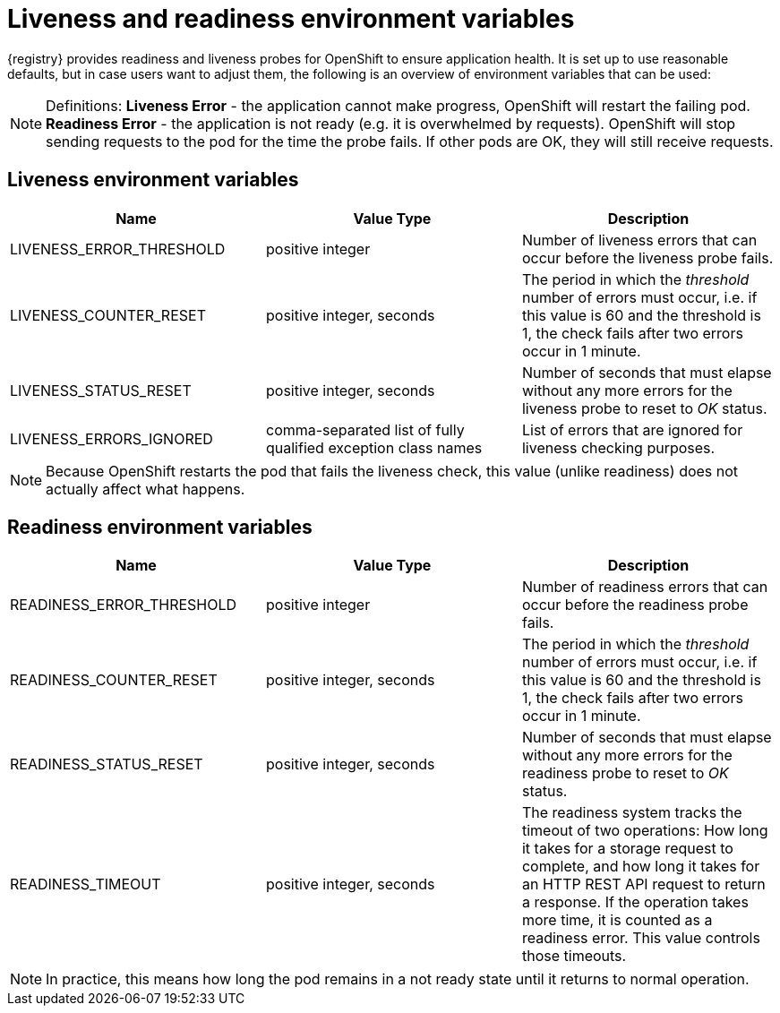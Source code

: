 [id="registry-liveness-and-readiness"]
= Liveness and readiness environment variables

{registry} provides readiness and liveness probes for OpenShift to ensure application health.
It is set up to use reasonable defaults, but in case users want to adjust them, the following is an overview of environment variables that can be used:

NOTE: Definitions: *Liveness Error* - the application cannot make progress, OpenShift will restart the failing pod.
*Readiness Error* - the application is not ready (e.g. it is overwhelmed by requests).
OpenShift will stop sending requests to the pod for the time the probe fails.
If other pods are OK, they will still receive requests.

== Liveness environment variables

|===
| Name | Value Type | Description

| LIVENESS_ERROR_THRESHOLD
| positive integer
| Number of liveness errors that  can occur before the liveness probe fails.

| LIVENESS_COUNTER_RESET
| positive integer, seconds
| The period in which the _threshold_ number of errors  must occur, i.e.
if this value is 60 and the threshold is 1, the check fails  after two errors occur in 1 minute.

| LIVENESS_STATUS_RESET
| positive integer, seconds
| Number of seconds that must elapse without any more errors for the liveness probe to reset to _OK_ status.

| LIVENESS_ERRORS_IGNORED
| comma-separated list of fully qualified exception class names
| List of errors that are ignored for liveness checking purposes.

|===

NOTE: Because OpenShift restarts the pod that fails the liveness check, this value (unlike readiness) does not actually affect what happens.

== Readiness environment variables

|===
| Name | Value Type | Description

| READINESS_ERROR_THRESHOLD
| positive integer
| Number of readiness errors that  can occur before the readiness probe fails.

| READINESS_COUNTER_RESET
| positive integer, seconds
| The period in which the _threshold_ number of errors  must occur, i.e.
if this value is 60 and the threshold is 1, the check fails  after two errors occur in 1 minute.

| READINESS_STATUS_RESET
| positive integer, seconds
| Number of seconds that must elapse without any more errors for the readiness probe to reset to _OK_ status.

| READINESS_TIMEOUT
| positive integer, seconds
| The readiness system tracks the timeout of two operations: How long it takes for a storage request to complete, and how long it takes for an HTTP REST API request to return a response.
If the operation takes more time, it is counted as a readiness error. This value controls those timeouts.

|===

NOTE: In practice, this means how long the pod remains in a not ready state until it returns to normal operation.
